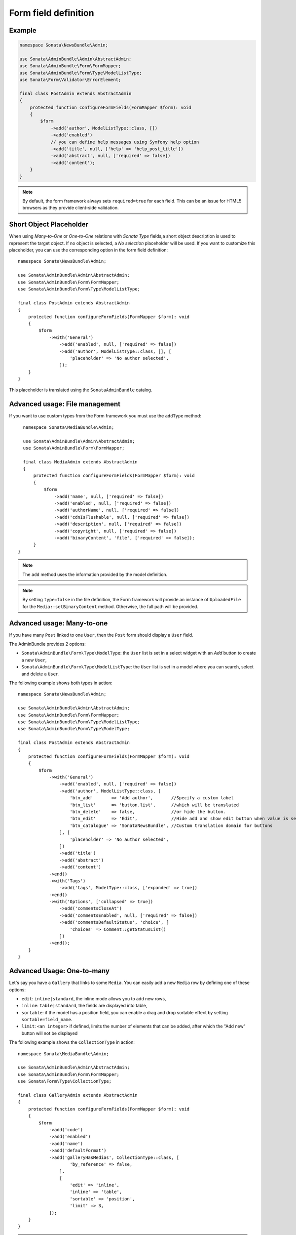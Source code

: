 .. index::
    double: Reference; Form field
    single: Definition; Form field

Form field definition
=====================

Example
-------

.. code-block:: php

    namespace Sonata\NewsBundle\Admin;

    use Sonata\AdminBundle\Admin\AbstractAdmin;
    use Sonata\AdminBundle\Form\FormMapper;
    use Sonata\AdminBundle\Form\Type\ModelListType;
    use Sonata\Form\Validator\ErrorElement;

    final class PostAdmin extends AbstractAdmin
    {
        protected function configureFormFields(FormMapper $form): void
        {
            $form
                ->add('author', ModelListType::class, [])
                ->add('enabled')
                // you can define help messages using Symfony help option
                ->add('title', null, ['help' => 'help_post_title'])
                ->add('abstract', null, ['required' => false])
                ->add('content');
        }
    }

.. note::

    By default, the form framework always sets ``required=true`` for each field.
    This can be an issue for HTML5 browsers as they provide client-side validation.

Short Object Placeholder
------------------------

When using `Many-to-One` or `One-to-One` relations with `Sonata Type` fields,a short object description
is used to represent the target object.
If no object is selected, a `No selection` placeholder will be used. If you want to customize this placeholder,
you can use the corresponding option in the form field definition::

    namespace Sonata\NewsBundle\Admin;

    use Sonata\AdminBundle\Admin\AbstractAdmin;
    use Sonata\AdminBundle\Form\FormMapper;
    use Sonata\AdminBundle\Form\Type\ModelListType;

    final class PostAdmin extends AbstractAdmin
    {
        protected function configureFormFields(FormMapper $form): void
        {
            $form
                ->with('General')
                    ->add('enabled', null, ['required' => false])
                    ->add('author', ModelListType::class, [], [
                        'placeholder' => 'No author selected',
                    ]);
        }
    }

This placeholder is translated using the ``SonataAdminBundle`` catalog.

Advanced usage: File management
-------------------------------

If you want to use custom types from the Form framework you must use the ``addType`` method::

    namespace Sonata\MediaBundle\Admin;

    use Sonata\AdminBundle\Admin\AbstractAdmin;
    use Sonata\AdminBundle\Form\FormMapper;

    final class MediaAdmin extends AbstractAdmin
    {
        protected function configureFormFields(FormMapper $form): void
        {
            $form
                ->add('name', null, ['required' => false])
                ->add('enabled', null, ['required' => false])
                ->add('authorName', null, ['required' => false])
                ->add('cdnIsFlushable', null, ['required' => false])
                ->add('description', null, ['required' => false])
                ->add('copyright', null, ['required' => false])
                ->add('binaryContent', 'file', ['required' => false]);
        }
  }

.. note::

    The ``add`` method uses the information provided by the model definition.

.. note::

    By setting ``type=false`` in the file definition, the Form framework will provide an instance of
    ``UploadedFile`` for the ``Media::setBinaryContent`` method. Otherwise, the full path will be provided.

Advanced usage: Many-to-one
---------------------------

If you have many ``Post`` linked to one ``User``, then the ``Post`` form should display a ``User`` field.

The AdminBundle provides 2 options:

* ``Sonata\AdminBundle\Form\Type\ModelType``: the ``User`` list is set in a select widget with an `Add` button to create a new ``User``,
* ``Sonata\AdminBundle\Form\Type\ModelListType``: the ``User`` list is set in a model where you can search, select and delete a ``User``.

The following example shows both types in action::

    namespace Sonata\NewsBundle\Admin;

    use Sonata\AdminBundle\Admin\AbstractAdmin;
    use Sonata\AdminBundle\Form\FormMapper;
    use Sonata\AdminBundle\Form\Type\ModelListType;
    use Sonata\AdminBundle\Form\Type\ModelType;

    final class PostAdmin extends AbstractAdmin
    {
        protected function configureFormFields(FormMapper $form): void
        {
            $form
                ->with('General')
                    ->add('enabled', null, ['required' => false])
                    ->add('author', ModelListType::class, [
                        'btn_add'       => 'Add author',       //Specify a custom label
                        'btn_list'      => 'button.list',      //which will be translated
                        'btn_delete'    => false,              //or hide the button.
                        'btn_edit'      => 'Edit',             //Hide add and show edit button when value is set
                        'btn_catalogue' => 'SonataNewsBundle', //Custom translation domain for buttons
                    ], [
                        'placeholder' => 'No author selected',
                    ])
                    ->add('title')
                    ->add('abstract')
                    ->add('content')
                ->end()
                ->with('Tags')
                    ->add('tags', ModelType::class, ['expanded' => true])
                ->end()
                ->with('Options', ['collapsed' => true])
                    ->add('commentsCloseAt')
                    ->add('commentsEnabled', null, ['required' => false])
                    ->add('commentsDefaultStatus', 'choice', [
                        'choices' => Comment::getStatusList()
                    ])
                ->end();
        }
    }

Advanced Usage: One-to-many
---------------------------

Let's say you have a ``Gallery`` that links to some ``Media``.
You can easily add a new ``Media`` row by defining one of these options:

* ``edit``: ``inline|standard``, the inline mode allows you to add new rows,
* ``inline``: ``table|standard``, the fields are displayed into table,
* ``sortable``: if the model has a position field, you can enable a drag and drop sortable effect by setting ``sortable=field_name``.
* ``limit``: ``<an integer>`` if defined, limits the number of elements that can be added, after which the "Add new" button will not be displayed

The following example shows the ``CollectionType`` in action::

    namespace Sonata\MediaBundle\Admin;

    use Sonata\AdminBundle\Admin\AbstractAdmin;
    use Sonata\AdminBundle\Form\FormMapper;
    use Sonata\Form\Type\CollectionType;

    final class GalleryAdmin extends AbstractAdmin
    {
        protected function configureFormFields(FormMapper $form): void
        {
            $form
                ->add('code')
                ->add('enabled')
                ->add('name')
                ->add('defaultFormat')
                ->add('galleryHasMedias', CollectionType::class, [
                        'by_reference' => false,
                    ],
                    [
                        'edit' => 'inline',
                        'inline' => 'table',
                        'sortable' => 'position',
                        'limit' => 3,
                ]);
        }
    }

.. note::

    You have to define the ``setMedias`` method into your ``Gallery`` class and manually attach each ``media`` to the current ``gallery`` and define cascading persistence for the relationship from media to gallery.

By default, position row will be rendered. If you want to hide it, you will need to alter child  admin class and add hidden position field.
Use code like::

    protected function configureFormFields(FormMapper $form): void
    {
        $form
            ->add('position', 'hidden', [
                'attr' => ['hidden' => true]
            ]);
    }

